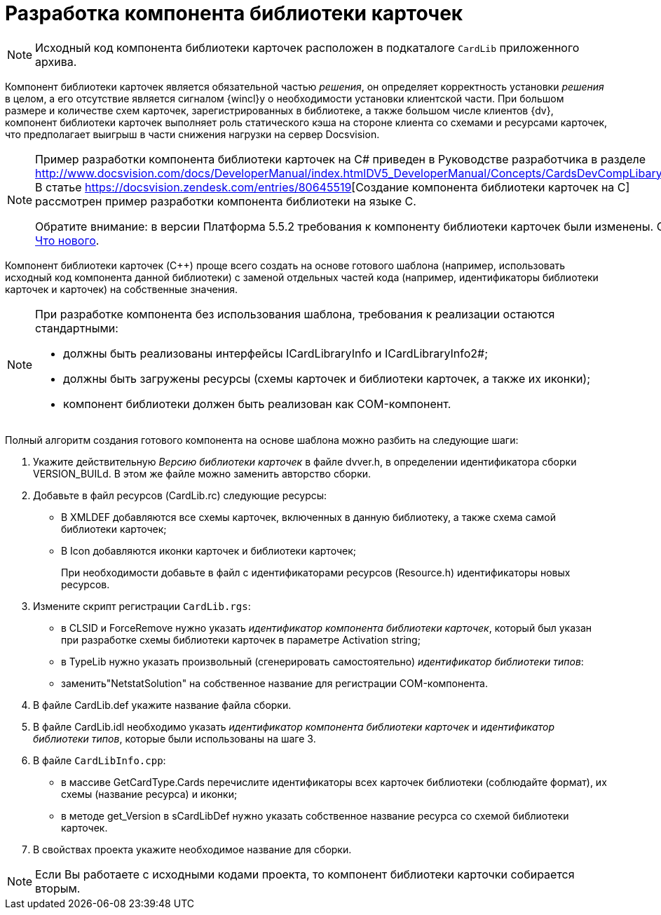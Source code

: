= Разработка компонента библиотеки карточек

[NOTE]
====
Исходный код компонента библиотеки карточек расположен в подкаталоге `CardLib` приложенного архива.
====

Компонент библиотеки карточек является обязательной частью _решения_, он определяет корректность установки _решения_ в целом, а его отсутствие является сигналом {wincl}у о необходимости установки клиентской части. При большом размере и количестве схем карточек, зарегистрированных в библиотеке, а также большом числе клиентов {dv}, компонент библиотеки карточек выполняет роль статического кэша на стороне клиента со схемами и ресурсами карточек, что предполагает выигрыш в части снижения нагрузки на сервер Docsvision.

[NOTE]
====
Пример разработки компонента библиотеки карточек на C# приведен в Руководстве разработчика в разделе http://www.docsvision.com/docs/DeveloperManual/index.htmlDV5_DeveloperManual/Concepts/CardsDevCompLibary.html. В статье https://docsvision.zendesk.com/entries/80645519[Создание компонента библиотеки карточек на C++] рассмотрен пример разработки компонента библиотеки на языке C++.

Обратите внимание: в версии Платформа 5.5.2 требования к компоненту библиотеки карточек были изменены. См. xref:whats-new.adoc[Что нового].
====

Компонент библиотеки карточек (C++) проще всего создать на основе готового шаблона (например, использовать исходный код компонента данной библиотеки) с заменой отдельных частей кода (например, идентификаторы библиотеки карточек и карточек) на собственные значения.

[NOTE]
====
При разработке компонента без использования шаблона, требования к реализации остаются стандартными:

* должны быть реализованы интерфейсы ICardLibraryInfo и ICardLibraryInfo2#;
* должны быть загружены ресурсы (схемы карточек и библиотеки карточек, а также их иконки);
* компонент библиотеки должен быть реализован как COM-компонент.
====

Полный алгоритм создания готового компонента на основе шаблона можно разбить на следующие шаги:

. Укажите действительную _Версию библиотеки карточек_ в файле dvver.h, в определении идентификатора сборки VERSION_BUILd. В этом же файле можно заменить авторство сборки.
. Добавьте в файл ресурсов (CardLib.rc) следующие ресурсы:
* В XMLDEF добавляются все схемы карточек, включенных в данную библиотеку, а также схема самой библиотеки карточек;
* В Icon добавляются иконки карточек и библиотеки карточек;
+
При необходимости добавьте в файл с идентификаторами ресурсов (Resource.h) идентификаторы новых ресурсов.
. Измените скрипт регистрации `CardLib.rgs`:
* в CLSID и ForceRemove нужно указать _идентификатор компонента библиотеки карточек_, который был указан при разработке схемы библиотеки карточек в параметре Activation string;
* в TypeLib нужно указать произвольный (сгенерировать самостоятельно) _идентификатор библиотеки типов_:
* заменить"NetstatSolution" на собственное название для регистрации COM-компонента.
. В файле CardLib.def укажите название файла сборки.
. В файле CardLib.idl необходимо указать _идентификатор компонента библиотеки карточек_ и _идентификатор библиотеки типов_, которые были использованы на шаге 3.
. В файле `CardLibInfo.cpp`:
* в массиве GetCardType.Cards перечислите идентификаторы всех карточек библиотеки (соблюдайте формат), их схемы (название ресурса) и иконки;
* в методе get_Version в sCardLibDef нужно указать собственное название ресурса со схемой библиотеки карточек.
. В свойствах проекта укажите необходимое название для сборки.

[NOTE]
====
Если Вы работаете с исходными кодами проекта, то компонент библиотеки карточки собирается вторым.
====
